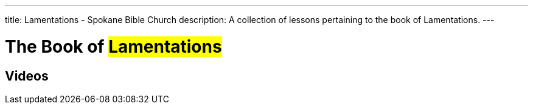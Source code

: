---
title: Lamentations - Spokane Bible Church
description: A collection of lessons pertaining to the book of Lamentations.
---

= The Book of #Lamentations#

== Videos
